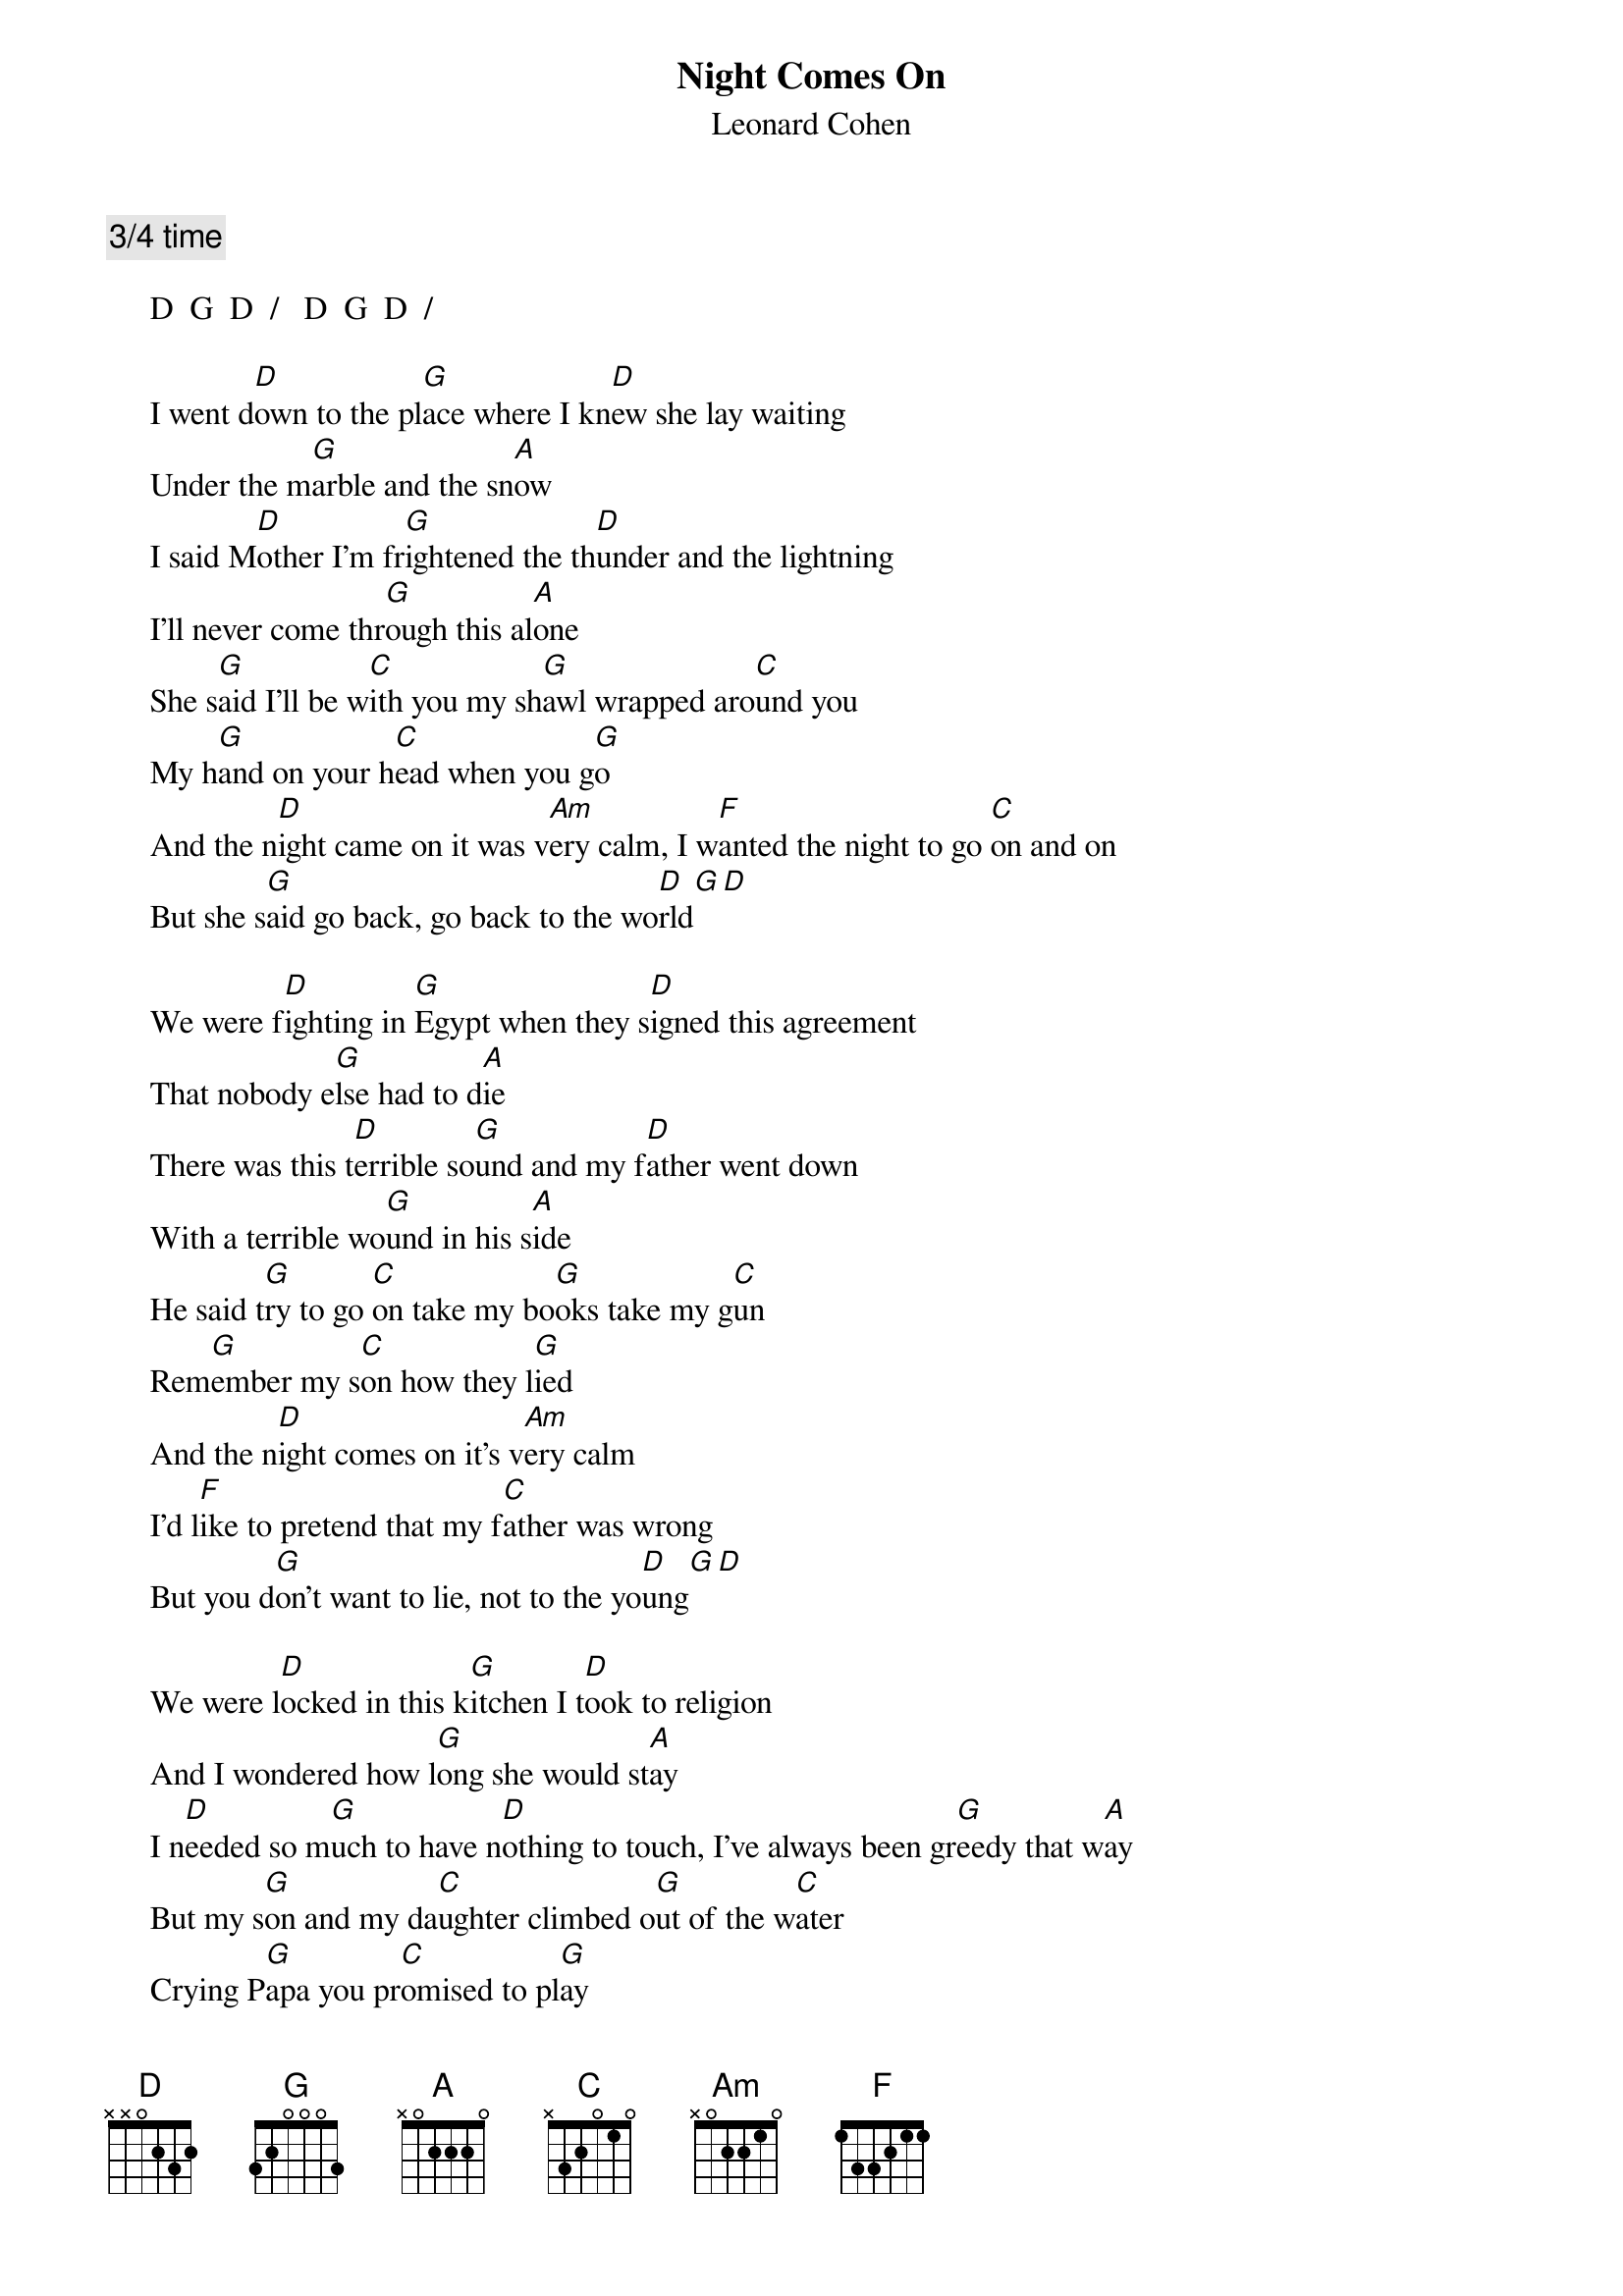 # From: Mick Anderson (micka@jolt.mpx.com.au)
{t:Night Comes On}
{st:Leonard Cohen}

{c:3/4 time}

     D  G  D  /   D  G  D  /

     I went d[D]own to the pl[G]ace where I kn[D]ew she lay waiting
     Under the m[G]arble and the sn[A]ow
     I said M[D]other I'm fr[G]ightened the th[D]under and the lightning
     I'll never come thr[G]ough this al[A]one
     She s[G]aid I'll be w[C]ith you my sh[G]awl wrapped aro[C]und you
     My h[G]and on your h[C]ead when you g[G]o
     And the n[D]ight came on it was v[Am]ery calm, I w[F]anted the night to go [C]on and on
     But she s[G]aid go back, go back to the wo[D]rld[G][D]

     We were f[D]ighting in [G]Egypt when they s[D]igned this agreement
     That nobody e[G]lse had to d[A]ie
     There was this t[D]errible so[G]und and my f[D]ather went down
     With a terrible wo[G]und in his s[A]ide
     He said t[G]ry to go [C]on take my bo[G]oks take my g[C]un
     Rem[G]ember my s[C]on how they l[G]ied
     And the n[D]ight comes on it's v[Am]ery calm
     I'd l[F]ike to pretend that my f[C]ather was wrong
     But you d[G]on't want to lie, not to the yo[D]ung[G][D]

     We were l[D]ocked in this k[G]itchen I t[D]ook to religion
     And I wondered how l[G]ong she would st[A]ay
     I n[D]eeded so m[G]uch to have n[D]othing to touch, I've always been gr[G]eedy that w[A]ay
     But my s[G]on and my da[C]ughter climbed o[G]ut of the w[C]ater
     Crying P[G]apa you pr[C]omised to pl[G]ay
     And they l[D]ead me away to the gr[Am]eat surprise
     It's P[F]apa don't peek, Papa c[C]over your eyes
     And they h[G]ide, they hide in the wo[D]rld[G][D]

     Now I l[D]ook for her [G]always I'm l[D]ost in this calling
     I'm tied to the thr[G]eads of some pr[A]ayer
     Saying wh[D]en will she s[G]ummon me wh[D]en will she come to me
     What must I d[G]o to prep[A]are
     When she b[G]ends to my l[C]onging like a w[G]illow like a fo[C]untain
     She st[G]ands in the l[C]uminous a[G]ir
     And the n[D]ight comes on it's v[Am]ery calm
     I l[F]ie in her arms, she s[C]ays when I'm gone
     I'll be yo[G]urs, yours for a s[D]ong[G][D]

     Now the cr[D]ickets are s[G]inging, the v[D]esper bells ringing
     The cat's curled asl[G]eep in his ch[A]air
     I'll go d[D]own to Bill's B[G]ar, I can m[D]ake it that far
     And I'll see if my fri[G]ends are still th[A]ere
     Yes and h[G]ere's to the f[C]ew who forg[G]ive what you d[C]o
     And the f[G]ewer who d[C]on't even c[G]are
     And the n[D]ight comes on, it's v[Am]ery calm
     I w[F]ant to cross over I w[C]ant to go home
     But she s[G]ays go back, go back to the wo[D]rld[G][D]

     G  /  /  /  /  /  /  /  D  G  D  /  D  G  D

